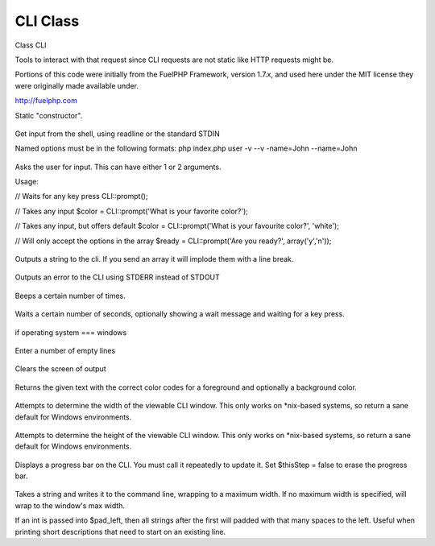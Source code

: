 CLI Class
##########

Class CLI

Tools to interact with that request since CLI requests are not
static like HTTP requests might be.

Portions of this code were initially from the FuelPHP Framework,
version 1.7.x, and used here under the MIT license they were
originally made available under.

http://fuelphp.com


.. php:class:: CodeIgniter\\CLI\\CLI

	.. php:method:: init (  )



Static "constructor".


	.. php:method:: input ( [ string $prefix ] )

		:param string $prefix: 
		:returns: 
		:rtype: string

Get input from the shell, using readline or the standard STDIN

Named options must be in the following formats:
php index.php user -v --v -name=John --name=John




	.. php:method:: prompt (  )

		:returns: 
		:rtype: string

Asks the user for input.  This can have either 1 or 2 arguments.

Usage:

// Waits for any key press
CLI::prompt();

// Takes any input
$color = CLI::prompt('What is your favorite color?');

// Takes any input, but offers default
$color = CLI::prompt('What is your favourite color?', 'white');

// Will only accept the options in the array
$ready = CLI::prompt('Are you ready?', array('y','n'));



	.. php:method:: write ( string $text [ string $foreground [, string $background ]] )

		:param string $text: 
		:param string $foreground: 
		:param string $background: 


Outputs a string to the cli.     If you send an array it will implode them
with a line break.



	.. php:method:: error ( string $text [ string $foreground [, string $background ]] )

		:param string $text: 
		:param string $foreground: 
		:param string $background: 


Outputs an error to the CLI using STDERR instead of STDOUT



	.. php:method:: beep ( [ int $num ] )

		:param int $num: 


Beeps a certain number of times.



	.. php:method:: wait ( int $seconds [ bool $countdown ] )

		:param int $seconds: 
		:param bool $countdown: 


Waits a certain number of seconds, optionally showing a wait message and
waiting for a key press.



	.. php:method:: isWindows (  )



if operating system === windows


	.. php:method:: newLine ( [ int $num ] )

		:param int $num: 


Enter a number of empty lines




	.. php:method:: clearScreen (  )



Clears the screen of output



	.. php:method:: color ( string $text string $foreground [ string $background [, string $format ]] )

		:param string $text: 
		:param string $foreground: 
		:param string $background: 
		:param string $format: 


Returns the given text with the correct color codes for a foreground and
optionally a background color.




	.. php:method:: getWidth ( [ int $default ] )

		:param int $default: 
		:returns: 
		:rtype: int

Attempts to determine the width of the viewable CLI window.
This only works on *nix-based systems, so return a sane default
for Windows environments.




	.. php:method:: getHeight ( [ int $default ] )

		:param int $default: 
		:returns: 
		:rtype: int

Attempts to determine the height of the viewable CLI window.
This only works on *nix-based systems, so return a sane default
for Windows environments.




	.. php:method:: showProgress ( [ int $thisStep [, int $totalSteps ]] )

		:param int $thisStep: 
		:param int $totalSteps: 


Displays a progress bar on the CLI. You must call it repeatedly
to update it. Set $thisStep = false to erase the progress bar.



	.. php:method:: wrap ( [ string $string [, int $max [, int $pad_left ]]] )

		:param string $string: 
		:param int $max: 
		:param int $pad_left: 
		:returns: 
		:rtype: string

Takes a string and writes it to the command line, wrapping to a maximum
width. If no maximum width is specified, will wrap to the window's max
width.

If an int is passed into $pad_left, then all strings after the first
will padded with that many spaces to the left. Useful when printing
short descriptions that need to start on an existing line.





